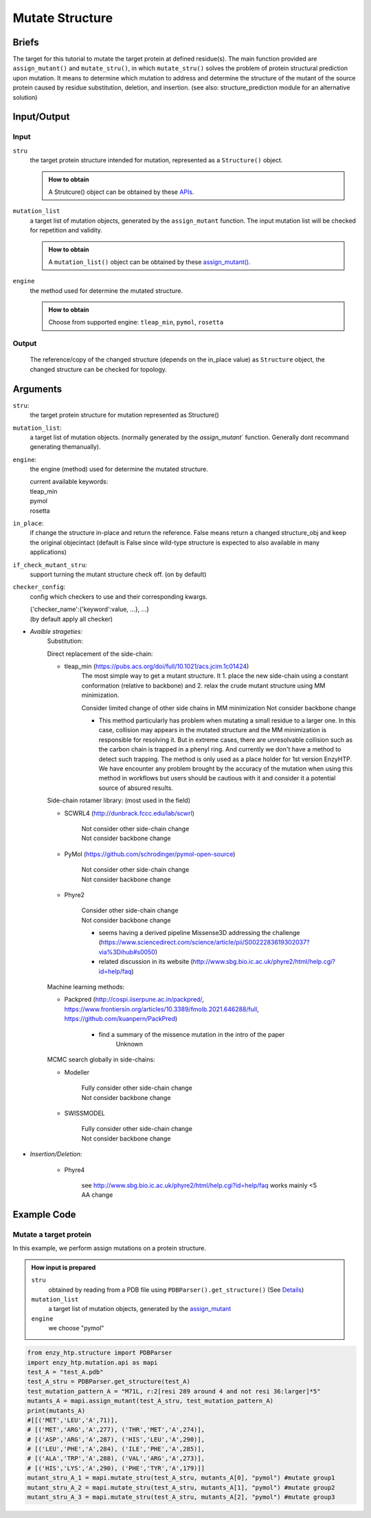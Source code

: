 ==============================================
Mutate Structure
==============================================

Briefs
==============================================
The target for this tutorial to mutate the target protein at defined residue(s). The main function provided are ``assign_mutant()`` and ``mutate_stru()``, in which ``mutate_stru()`` solves the problem of protein structural prediction upon mutation. It means to determine which mutation to address and determine the structure of the mutant of the source protein caused by residue substitution, deletion, and insertion. (see also: structure_prediction module for an alternative solution)

.. dropdown:: :fa:`eye,mr-1` Click to see more details

    - *Details:*
        | Unlike predicting the whole protein structure from sequence and smiles, mutating a structure from a reference structure involves only changes on a limit number of residues and perturbation of the rest of the structure (especially ligand binding, protonation state etc.) As a result, it can be solved using more efficient methods and predicting the whole structure from sketch. Note that the accuracy of the resulting structure varies base on the need. If followed by MD, the structure only needs to be good starting point of MD.
        | There are 3 types of mutations in protein sequence: substitution, deletion, and insertion.
        | Substitution is the most common type of the mutation. In this case, only the side-chain is replaced by another type of the side-chain. And determining the conformation of the new side-chain is the main challenge. It also relates to side-chain conformation prediction in the field of structural prediction.
        | Deletion and insertion involve backbone changes.


Input/Output
==============================================

.. panels::

    :column: col-lg-12 col-md-12 col-sm-12 col-xs-12 p-2 text-left

    .. image:: ../../figures/mutation_mutate_stru_io.svg
        :width: 100%
        :alt: assign_mutant_io 

Input
------------------------------------------------

``stru``
    the target protein structure intended for mutation, represented as a  ``Structure()`` object.

    .. admonition:: How to obtain

        | A Strutcure() object can be obtained by these `APIs <obtaining_stru.html>`_.

``mutation_list``
    a target list of mutation objects, generated by the ``assign_mutant`` function. The input mutation list will be checked for repetition and validity.

    .. admonition:: How to obtain

        | A ``mutation_list()`` object can be obtained by these `assign_mutant() <assign_mutant.html>`_.

``engine``
    the method used for determine the mutated structure.

    .. admonition:: How to obtain

        | Choose from supported engine: ``tleap_min``, ``pymol``, ``rosetta``

Output
------------------------------------------------

    The reference/copy of the changed structure (depends on the in_place value) as ``Structure`` object, the changed structure can be checked for topology.

Arguments
==============================================

``stru``: 
    the target protein structure for mutation represented as Structure()

``mutation_list``: 
    a target list of mutation objects. (normally generated by the `assign_mutant`` function. Generally dont recommand generating themanually).

``engine``: 
    the engine (method) used for determine the mutated structure.

    | current available keywords:
    | tleap_min
    | pymol
    | rosetta

``in_place``:   
    if change the structure in-place and return the reference. False means return a changed structure_obj and keep the original objecintact (default is False since wild-type structure is expected to also available in many applications)

``if_check_mutant_stru``: 
    support turning the mutant structure check off. (on by default)

``checker_config``: 
    config which checkers to use and their corresponding kwargs.

    | {'checker_name':{'keyword':value, ...}, ...}
    | (by default apply all checker)

- *Avaible strageties:*
    Substitution:

    Direct replacement of the side-chain:

    - tleap_min (https://pubs.acs.org/doi/full/10.1021/acs.jcim.1c01424)
        The most simple way to get a mutant structure. It 1. place the new side-chain using a constant conformation (relative to backbone) and 2. relax the crude mutant structure using MM minimization.

        Consider limited change of other side chains in MM minimization
        Not consider backbone change

        * This method particularly has problem when mutating a small residue to a larger one. In this case, collision may appears in the mutated structure and the MM minimization is responsible for resolving it. But in extreme cases, there are unresolvable collision such as the carbon chain is trapped in a phenyl ring. And currently we don't have a method to detect such trapping. The method is only used as a place holder for 1st version EnzyHTP. We have encounter any problem brought by the accuracy of the mutation when using this method in workflows but users should be cautious with it and consider it a potential source of absured results.
        
    Side-chain rotamer library:
    (most used in the field)
        
    - SCWRL4 (http://dunbrack.fccc.edu/lab/scwrl)
            
        | Not consider other side-chain change
        | Not consider backbone change

    - PyMol (https://github.com/schrodinger/pymol-open-source)
            
        | Not consider other side-chain change
        | Not consider backbone change
            
    - Phyre2
            
        | Consider other side-chain change
        | Not consider backbone change

        * seems having a derived pipeline Missense3D addressing the challenge (https://www.sciencedirect.com/science/article/pii/S0022283619302037?via%3Dihub#s0050)

        * related discussion in its website (http://www.sbg.bio.ic.ac.uk/phyre2/html/help.cgi?id=help/faq)

    Machine learning methods:

    - Packpred (http://cospi.iiserpune.ac.in/packpred/, https://www.frontiersin.org/articles/10.3389/fmolb.2021.646288/full, https://github.com/kuanpern/PackPred)

        * find a summary of the missence mutation in the intro of the paper
            Unknown

    MCMC search globally in side-chains:

    - Modeller

        | Fully consider other side-chain change
        | Not consider backbone change

    - SWISSMODEL
  
        | Fully consider other side-chain change
        | Not consider backbone change


- *Insertion/Deletion:*

    - Phyre4
  
        see http://www.sbg.bio.ic.ac.uk/phyre2/html/help.cgi?id=help/faq
        works mainly <5 AA change


Example Code
==============================================

Mutate a target protein
---------------------------------------------------------

In this example, we perform assign mutations on a protein structure. 

.. admonition:: How input is prepared

    ``stru``
        obtained by reading from a PDB file using ``PDBParser().get_structure()``
        (See `Details <#input-output>`_)

    ``mutation_list``
        a target list of mutation objects, generated by the `assign_mutant <assign_mutant.html#mutant-pattern>`_

    ``engine`` 
        we choose "pymol"

.. code:: python

    from enzy_htp.structure import PDBParser
    import enzy_htp.mutation.api as mapi
    test_A = "test_A.pdb"
    test_A_stru = PDBParser.get_structure(test_A)
    test_mutation_pattern_A = "M71L, r:2[resi 289 around 4 and not resi 36:larger]*5"
    mutants_A = mapi.assign_mutant(test_A_stru, test_mutation_pattern_A)
    print(mutants_A)
    #[[('MET','LEU','A',71)], 
    # [('MET','ARG','A',277), ('THR','MET','A',274)], 
    # [('ASP','ARG','A',287), ('HIS','LEU','A',290)], 
    # [('LEU','PHE','A',284), ('ILE','PHE','A',285)], 
    # [('ALA','TRP','A',288), ('VAL','ARG','A',273)], 
    # [('HIS','LYS','A',290), ('PHE','TYR','A',179)]]
    mutant_stru_A_1 = mapi.mutate_stru(test_A_stru, mutants_A[0], "pymol") #mutate group1
    mutant_stru_A_2 = mapi.mutate_stru(test_A_stru, mutants_A[1], "pymol") #mutate group2
    mutant_stru_A_3 = mapi.mutate_stru(test_A_stru, mutants_A[2], "pymol") #mutate group3
